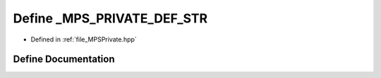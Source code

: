 .. _exhale_define__m_p_s_private_8hpp_1a91a20b868749f337763c9687333a156d:

Define _MPS_PRIVATE_DEF_STR
===========================

- Defined in :ref:`file_MPSPrivate.hpp`


Define Documentation
--------------------


.. doxygendefine:: _MPS_PRIVATE_DEF_STR
   :project: MPSCPP